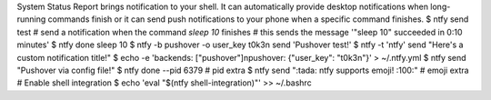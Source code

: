 System Status Report brings notification to your shell. It can automatically provide desktop notifications when long-running commands finish or it can send push notifications to your phone when a specific command finishes.
$ ntfy send test
# send a notification when the command `sleep 10` finishes
# this sends the message '"sleep 10" succeeded in 0:10 minutes'
$ ntfy done sleep 10
$ ntfy -b pushover -o user_key t0k3n send 'Pushover test!'
$ ntfy -t 'ntfy' send "Here's a custom notification title!"
$ echo -e 'backends: ["pushover"]\npushover: {"user_key": "t0k3n"}' > ~/.ntfy.yml
$ ntfy send "Pushover via config file!"
$ ntfy done --pid 6379  # pid extra
$ ntfy send ":tada: ntfy supports emoji! :100:"  # emoji extra
# Enable shell integration
$ echo 'eval "$(ntfy shell-integration)"' >> ~/.bashrc
